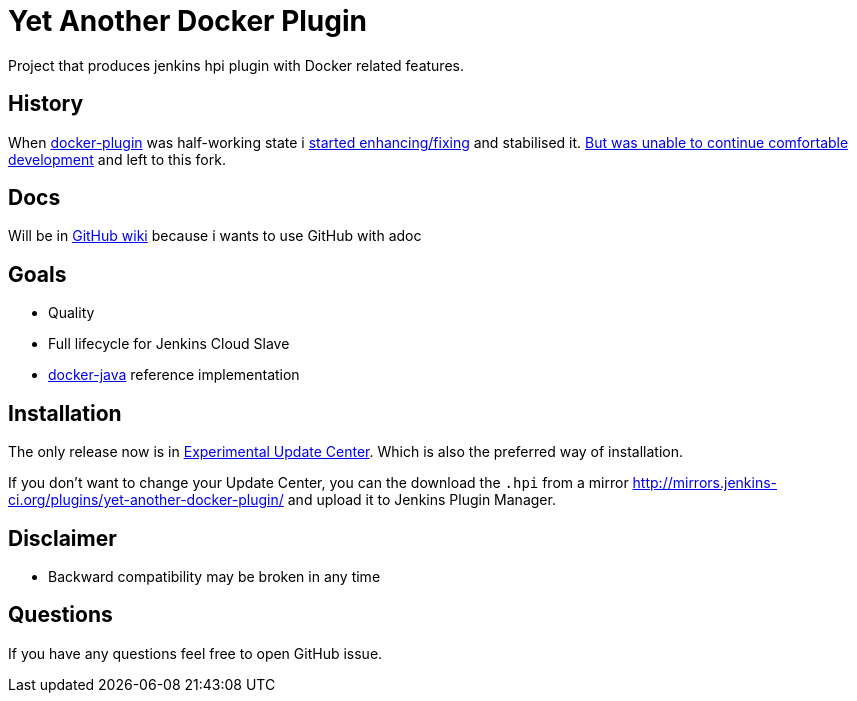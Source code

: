 # Yet Another Docker Plugin

Project that produces jenkins hpi plugin with Docker related features.

## History

When https://github.com/jenkinsci/docker-plugin[docker-plugin] was half-working state i https://github.com/jenkinsci/docker-plugin/graphs/contributors[started enhancing/fixing] and stabilised it.
https://github.com/jenkinsci/docker-plugin/issues/235#issuecomment-147975445[But was unable to continue comfortable development] 
and left to this fork.

## Docs

Will be in https://github.com/KostyaSha/yet-another-docker-plugin/wiki[GitHub wiki] because i wants to use GitHub with adoc

## Goals

- Quality
- Full lifecycle for Jenkins Cloud Slave
- https://github.com/docker-java/docker-java[docker-java] reference implementation

## Installation

The only release now is in https://jenkins-ci.org/content/experimental-plugins-update-center/[Experimental Update Center].
Which is also the preferred way of installation. 

If you don't want to change your Update Center, you can the download the `.hpi` from a mirror http://mirrors.jenkins-ci.org/plugins/yet-another-docker-plugin/ and upload it to Jenkins Plugin Manager.

## Disclaimer 

- Backward compatibility may be broken in any time

## Questions

If you have any questions feel free to open GitHub issue.

